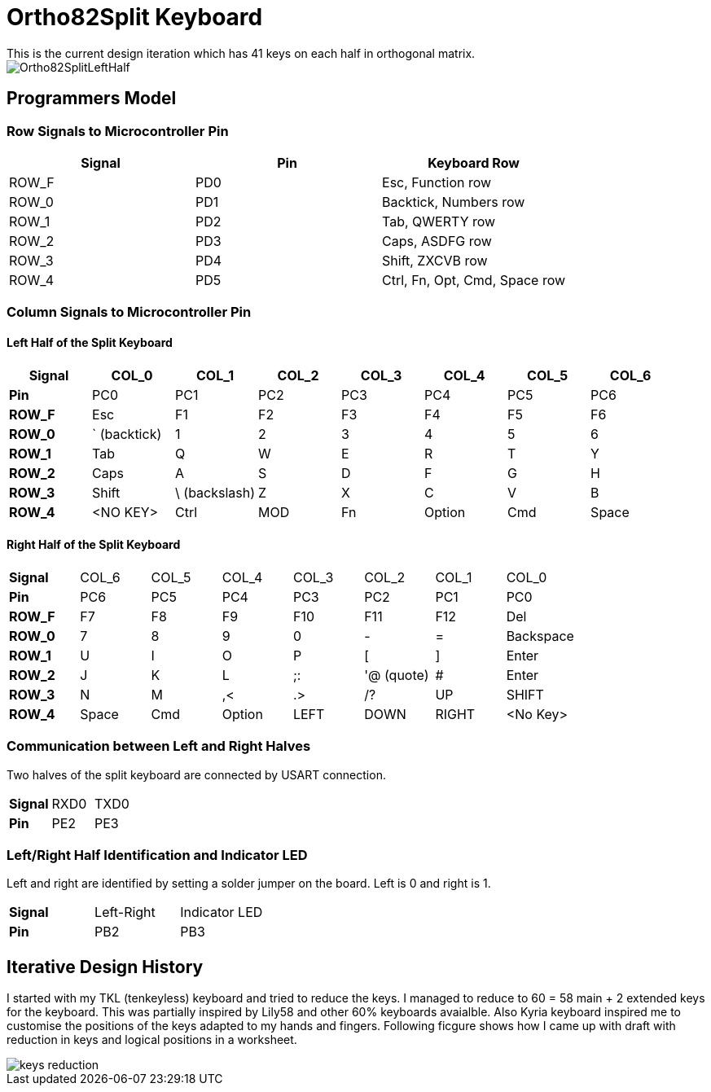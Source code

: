= Ortho82Split Keyboard
This is the current design iteration which has 41 keys on each half in orthogonal matrix.

image::images/Ortho82SplitLeftHalf.jpg[]

== Programmers Model

=== Row Signals to Microcontroller Pin

[cols="1,1,1"]
|===
| Signal | Pin | Keyboard Row

|ROW_F | PD0 | Esc, Function row
|ROW_0 | PD1 | Backtick, Numbers row
|ROW_1 | PD2 | Tab, QWERTY row
|ROW_2 | PD3 | Caps, ASDFG row
|ROW_3 | PD4 | Shift, ZXCVB row
|ROW_4 | PD5 | Ctrl, Fn, Opt, Cmd, Space row
|===


=== Column Signals to Microcontroller Pin
==== Left Half of the Split Keyboard
[cols="s,1,1,1,1,1,1,1"]
|===
|Signal | COL_0 | COL_1  | COL_2 | COL_3 | COL_4 | COL_5  | COL_6

| Pin | PC0 | PC1 | PC2 | PC3 | PC4 | PC5 | PC6 

|ROW_F | Esc | F1 | F2 | F3 | F4 | F5 | F6
|ROW_0 | ` (backtick) | 1 | 2 | 3 | 4 | 5 | 6
|ROW_1 | Tab | Q | W | E | R | T | Y
|ROW_2 | Caps | A | S | D | F | G | H
|ROW_3 | Shift | \ (backslash) | Z | X | C | V | B 
|ROW_4 | <NO KEY> | Ctrl  | MOD | Fn | Option | Cmd | Space | 
|===


==== Right Half of the Split Keyboard
[cols="s,1,1,1,1,1,1,1"]
|===
| Signal | COL_6 | COL_5  | COL_4 | COL_3 | COL_2 | COL_1  | COL_0
| Pin | PC6 | PC5 | PC4 | PC3 | PC2 | PC1 | PC0 

|ROW_F | F7 | F8 | F9 | F10 | F11 | F12 | Del
|ROW_0 | 7 | 8 | 9 | 0 | - | = | Backspace
|ROW_1 | U | I | O | P | [ | ] | Enter
|ROW_2 | J | K | L | ;: | '@ (quote) | # | Enter
|ROW_3 | N | M | ,< | .> | /? | UP | SHIFT 
|ROW_4 | Space | Cmd  | Option | LEFT | DOWN | RIGHT | <No Key> | 
|===

=== Communication between Left and Right Halves
Two halves of the split keyboard are connected by USART connection.
[cols="s,1,1"]
|===
| Signal | RXD0 | TXD0
| Pin | PE2 | PE3 
|===

=== Left/Right Half Identification and Indicator LED
Left and right are identified by setting a solder jumper on the board.
Left is 0 and right is 1.

[cols="s,1,1"]
|===
| Signal | Left-Right | Indicator LED
| Pin | PB2 | PB3 
|===



== Iterative Design History
I started with my TKL (tenkeyless) keyboard and tried to reduce the keys. 
I managed to reduce to 60 = 58 main + 2 extended keys for the keyboard.
This was partially inspired by Lily58 and other 60% keyboards avaialble. 
Also Kyria keyboard inspired me to customise the positions of the keys 
adapted to my hands and fingers. 
Following ficgure shows how I came up with draft with reduction in keys 
and logical positions in a worksheet. 

image::images/keys_reduction.png[]